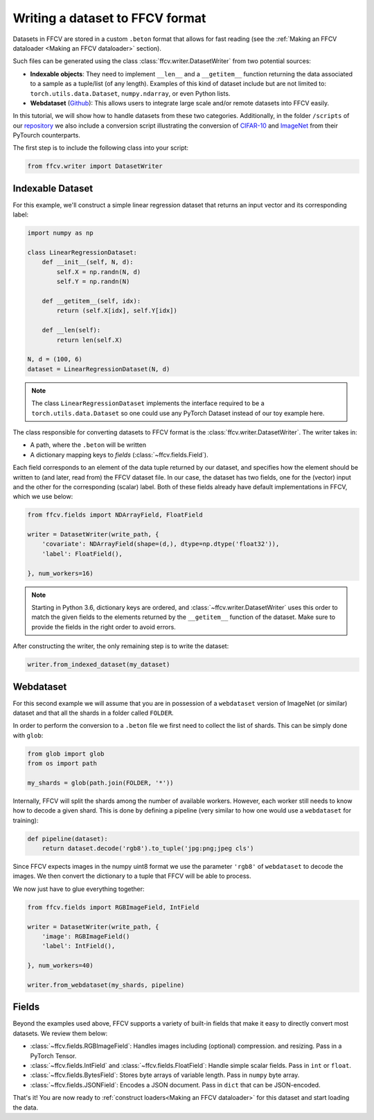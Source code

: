 Writing a dataset to FFCV format
================================

Datasets in FFCV are stored in a custom ``.beton`` format that allows for fast
reading (see the :ref:`Making an FFCV dataloader <Making an FFCV dataloader>` section).

Such files can be generated using the class :class:`ffcv.writer.DatasetWriter` from two potential sources:

- **Indexable objects**:
  They need to implement ``__len__`` and a ``__getitem__`` function
  returning the data associated to a sample as a tuple/list (of any length).
  Examples of this kind of dataset include but are not limited to:
  ``torch.utils.data.Dataset``, ``numpy.ndarray``, or even Python lists.
- **Webdataset** (`Github <https://github.com/webdataset/webdataset>`_):
  This allows users to integrate large scale and/or remote datasets into FFCV easily.

In this tutorial, we will show how to handle datasets from these two categories.
Additionally, in the folder ``/scripts`` of our `repository <https://github.com/MadryLab/ffcv>`_ we also include a
conversion script illustrating the conversion of `CIFAR-10 <https://www.cs.toronto.edu/~kriz/cifar.html>`_ and `ImageNet <https://www.image-net.org>`_ from their PyTourch counterparts.

The first step is to include the following class into your script:

.. code-block:: python

    from ffcv.writer import DatasetWriter

Indexable Dataset
-----------------

For this example, we'll construct a simple linear regression dataset that
returns an input vector and its corresponding label:

.. code-block:: python

    import numpy as np

    class LinearRegressionDataset:
        def __init__(self, N, d):
            self.X = np.randn(N, d)
            self.Y = np.randn(N)

        def __getitem__(self, idx):
            return (self.X[idx], self.Y[idx])

        def __len(self):
            return len(self.X)

    N, d = (100, 6)
    dataset = LinearRegressionDataset(N, d)

.. note ::
    The class ``LinearRegressionDataset`` implements the interface required to be a
    ``torch.utils.data.Dataset`` so one could use any PyTorch Dataset instead of our
    toy example here.

The class responsible for converting datasets to FFCV format is the
:class:`ffcv.writer.DatasetWriter`. The writer takes in:

- A path, where the ``.beton`` will be written
- A dictionary mapping keys to *fields* (:class:`~ffcv.fields.Field`).

Each field corresponds to an element of the data tuple returned by our
dataset, and specifies how the element should be written to (and later, read
from) the FFCV dataset file.  In our case, the dataset has two fields, one
for the (vector) input and the other for the corresponding (scalar) label.
Both of these fields already have default implementations in FFCV, which we use
below:

.. code-block:: python

    from ffcv.fields import NDArrayField, FloatField

    writer = DatasetWriter(write_path, {
        'covariate': NDArrayField(shape=(d,), dtype=np.dtype('float32')),
        'label': FloatField(),

    }, num_workers=16)
.. note::

    Starting in Python 3.6, dictionary keys are ordered, and :class:`~ffcv.writer.DatasetWriter` uses
    this order to match the given fields to the elements returned by the
    ``__getitem__`` function of the dataset. Make sure to provide
    the fields in the right order to avoid errors.


After constructing the writer, the only remaining step is to write the dataset:

.. code-block:: python

    writer.from_indexed_dataset(my_dataset)

Webdataset
----------

For this second example we will assume that you are in possession of a
``webdataset`` version of ImageNet (or similar) dataset and that all the
shards in a folder called ``FOLDER``.

In order to perform the conversion to a ``.beton`` file we first need to
collect the list of shards. This can be simply done with ``glob``:

.. code-block:: python

    from glob import glob
    from os import path

    my_shards = glob(path.join(FOLDER, '*'))

Internally, FFCV will split the shards among the number of available workers.
However, each worker still needs to know how to decode a given shard. This is done
by defining a pipeline (very similar to how one would use a ``webdataset`` for training):

.. code-block:: python

    def pipeline(dataset):
        return dataset.decode('rgb8').to_tuple('jpg:png;jpeg cls')

Since FFCV expects images in the numpy uint8 format we use the parameter ``'rgb8'``
of ``webdataset`` to decode the images. We then convert the dictionary to a tuple
that FFCV will be able to process.

We now just have to glue everything together:


.. code-block:: python

    from ffcv.fields import RGBImageField, IntField

    writer = DatasetWriter(write_path, {
        'image': RGBImageField()
        'label': IntField(),

    }, num_workers=40)

    writer.from_webdataset(my_shards, pipeline)


Fields
------

Beyond the examples used above, FFCV supports a variety of built-in fields that make it easy to directly convert most datasets. We review them below:

- :class:`~ffcv.fields.RGBImageField`: Handles images including (optional) compression.
  and resizing. Pass in a PyTorch Tensor.
- :class:`~ffcv.fields.IntField` and :class:`~ffcv.fields.FloatField`: Handle simple scalar fields.
  Pass in ``int`` or ``float``.
- :class:`~ffcv.fields.BytesField`: Stores byte arrays of variable length. Pass in ``numpy`` byte array.
- :class:`~ffcv.fields.JSONField`: Encodes a JSON document. Pass in ``dict`` that can be JSON-encoded.


That's it! You are now ready to :ref:`construct loaders<Making an FFCV dataloader>` for this dataset
and start loading the data.






